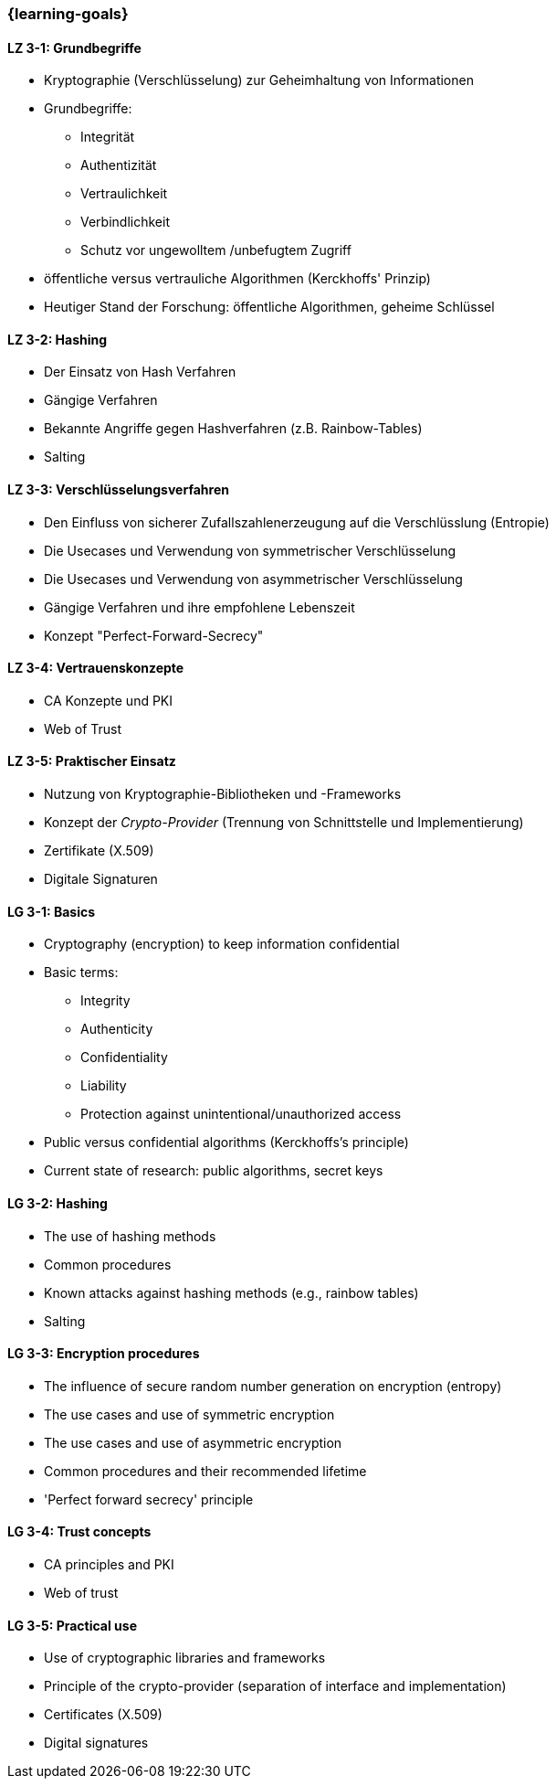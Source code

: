 === {learning-goals}

// tag::DE[]
[[LZ-3-1]]
==== LZ 3-1: Grundbegriffe

- Kryptographie (Verschlüsselung) zur Geheimhaltung von Informationen
- Grundbegriffe:

  * Integrität
  * Authentizität
  * Vertraulichkeit
  * Verbindlichkeit
  * Schutz vor ungewolltem /unbefugtem Zugriff

- öffentliche versus vertrauliche Algorithmen (Kerckhoffs' Prinzip)
- Heutiger Stand der Forschung: öffentliche Algorithmen, geheime Schlüssel

[[LZ-3-2]]
==== LZ 3-2: Hashing

- Der Einsatz von Hash Verfahren
- Gängige Verfahren
- Bekannte Angriffe gegen Hashverfahren (z.B. Rainbow-Tables)
- Salting

[[LZ-3-3]]
==== LZ 3-3: Verschlüsselungsverfahren

- Den Einfluss von sicherer Zufallszahlenerzeugung auf die Verschlüsslung (Entropie)
- Die Usecases und Verwendung von symmetrischer Verschlüsselung
- Die Usecases und Verwendung von asymmetrischer Verschlüsselung
- Gängige Verfahren und ihre empfohlene Lebenszeit
- Konzept "Perfect-Forward-Secrecy"


[[LZ-3-4]]
==== LZ 3-4: Vertrauenskonzepte
- CA Konzepte und PKI
- Web of Trust

[[LZ-3-5]]
==== LZ 3-5: Praktischer Einsatz

- Nutzung von Kryptographie-Bibliotheken und -Frameworks
- Konzept der _Crypto-Provider_ (Trennung von Schnittstelle und Implementierung)
- Zertifikate (X.509)
- Digitale Signaturen

// end::DE[]

// tag::EN[]
[[LG-3-1]]
==== LG 3-1: Basics

-	Cryptography (encryption) to keep information confidential
-	Basic terms:
    * Integrity
    * Authenticity
    * Confidentiality
    * Liability
    * Protection against unintentional/unauthorized access
-	Public versus confidential algorithms (Kerckhoffs’s principle)
-	Current state of research: public algorithms, secret keys

[[LG-3-2]]
==== LG 3-2: Hashing

-	The use of hashing methods
-	Common procedures
-	Known attacks against hashing methods (e.g., rainbow tables)
-	Salting

[[LG-3-3]]
==== LG 3-3: Encryption procedures

-	The influence of secure random number generation on encryption (entropy)
-	The use cases and use of symmetric encryption
-	The use cases and use of asymmetric encryption
-	Common procedures and their recommended lifetime
-	'Perfect forward secrecy' principle

[[LG-3-4]]
==== LG 3-4: Trust concepts
- CA principles and PKI
- Web of trust

[[LG-3-5]]
==== LG 3-5: Practical use

-	Use of cryptographic libraries and frameworks
-	Principle of the crypto-provider (separation of interface and implementation)
-	Certificates (X.509)
-	Digital signatures

// end::EN[]
